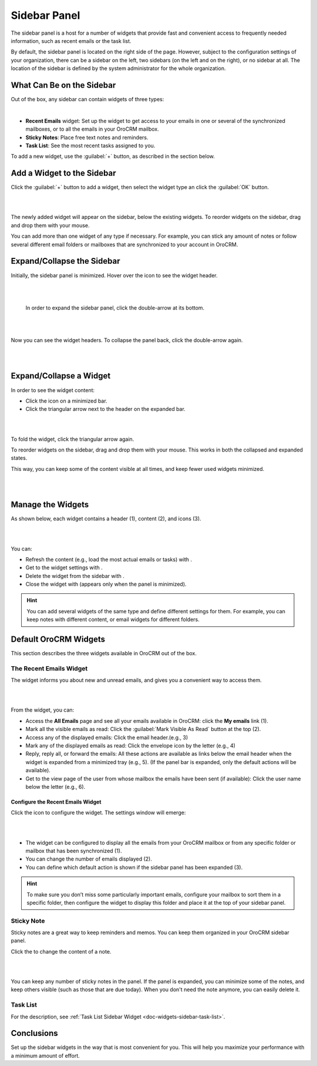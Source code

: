 .. _user-guide-navigation-sidebar-panel:
  
Sidebar Panel
=============

The sidebar panel is a host for a number of widgets that provide fast and convenient access to frequently needed 
information, such as recent emails or the task list. 

By default, the sidebar panel is located on the right side of the page. However, subject to the configuration settings 
of your organization, there can be a sidebar on the left, two sidebars (on the left and on the right), or no sidebar at 
all. The location of the sidebar is defined by the system administrator for the whole organization.


What Can Be on the Sidebar 
--------------------------

Out of the box, any sidebar can contain widgets of three types:


|

.. image:: ../img/navigation/sidebar/sb_icons.png


- **Recent Emails** widget: Set up the widget to get access to your emails in one or several of the
  synchronized mailboxes, or to all the emails in your OroCRM mailbox.

- **Sticky Notes**:  Place free text notes and reminders.

- **Task List**: See the most recent tasks assigned to you.

To add a new widget, use the :guilabel:`+` button, as described in the section below.


Add a Widget to the Sidebar
---------------------------

Click the :guilabel:`+` button to add a widget, then select the widget type an click the :guilabel:`OK` button. 

|

.. image:: ../img/navigation/sidebar/sb_select.png

|


The newly added widget will appear on the sidebar, below the existing widgets. To reorder widgets on the sidebar, drag 
and drop them with your mouse. 

You can add more than one widget of any type if necessary. For example, you can stick any amount of notes or follow 
several different email folders or mailboxes that are synchronized to your account in OroCRM.


Expand/Collapse the Sidebar
---------------------------

Initially, the sidebar panel is minimized. Hover over the icon to see the widget header.

|

.. image:: ../img/navigation/sidebar/sb_hover.png

|

 In order to expand the sidebar panel, click the double-arrow at its bottom.

|

.. image:: ../img/navigation/sidebar/sb_expand.png

|


Now you can see the widget headers. To collapse the panel back, click the double-arrow again.


|

.. image:: ../img/navigation/sidebar/sb_fold.png

|


Expand/Collapse a Widget
------------------------

In order to see the widget content:

- Click the icon on a minimized bar.

- Click the triangular arrow next to the header on the expanded bar.
    
|

.. image:: ../img/navigation/sidebar/sb_expand_view.png

| 

To fold the widget, click the triangular arrow again.

To reorder widgets on the sidebar, drag and drop them with your mouse. This works in both the collapsed and expanded 
states.

This way, you can keep some of the content visible at all times, and keep fewer used widgets minimized.

|

.. image:: ../img/navigation/sidebar/sb_expand_view_1.png

| 

Manage the Widgets
------------------  

As shown below, each widget contains a header (1), content (2), and icons (3).

|

.. image:: ../img/navigation/sidebar/sb_view.png

|



You can:

- Refresh the content (e.g., load the most actual emails or tasks) with |BRefresh|.

- Get to the widget settings with |IcSettings|.

- Delete the widget from the sidebar with |IcDelete|.

- Close the widget with |BCrLOwnerClear|  (appears only when the panel is minimized).


.. hint::

    You can add several widgets of the same type and define different settings for them. For example, you can keep notes 
    with different content, or email widgets for different folders.

    
Default OroCRM Widgets
----------------------

This section describes the three widgets available in OroCRM out of the box.

The Recent Emails Widget
^^^^^^^^^^^^^^^^^^^^^^^^

The widget informs you about new and unread emails, and gives you a convenient way to access them.

|
 
.. image:: ../img/navigation/sidebar/sb_emails.png

|


From the widget, you can:

- Access the **All Emails** page and see all your emails available in OroCRM: click the **My emails** link (1).

- Mark all the visible emails as read: Click the :guilabel:`Mark Visible As Read` button at the top (2).

- Access any of the displayed emails: Click the email header.(e.g., 3)

- Mark any of the displayed emails as read: Click the envelope icon by the letter (e.g., 4)

- Reply, reply all, or forward the emails: All these actions are available as links below the email header when the 
  widget is expanded from a minimized tray (e.g., 5). (If the panel bar is expanded, only the default actions will be 
  available).
  
- Get to the view page of the user from whose mailbox the emails have been sent (if available): Click the user name 
  below the letter (e.g., 6).

  
Configure the Recent Emails Widget
""""""""""""""""""""""""""""""""""

Click the |IcSettings| icon to configure the widget. The settings window will emerge:


|

.. image:: ../img/navigation/sidebar/sb_emails_set.png

|

- The widget can be configured to display all the emails from your OroCRM mailbox or from any specific folder or 
  mailbox that has been synchronized (1).
  
- You can change the number of emails displayed (2).

- You can define which default action is shown if the sidebar panel has been expanded (3).

.. hint::

    To make sure you don’t miss some particularly important emails, configure your mailbox to sort them in a specific 
    folder, then configure the widget to display this folder and place it at the top of your sidebar panel.
  
  
Sticky Note
^^^^^^^^^^^

Sticky notes are a great way to keep reminders and memos. You can keep them organized in your OroCRM sidebar panel.

Click the |IcSettings| to change the content of a note.

|

.. image:: ../img/navigation/sidebar/sb_note.png

|

You can keep any number of sticky notes in the panel. If the panel is expanded, you can minimize some of the notes, and 
keep others visible (such as those that are due today). When you don't need the note anymore, you can easily delete it.



Task List
^^^^^^^^^

For the description, see :ref:`Task List Sidebar Widget <doc-widgets-sidebar-task-list>`.


Conclusions
-----------

Set up the sidebar widgets in the way that is most convenient for you. This will help you maximize your performance with 
a minimum amount of effort.


.. |IcDelete| image:: /img/buttons/IcDelete.png
   :align: middle
   
.. |IcSettings| image:: /img/buttons/IcSettings.png
   :align: middle
   
.. |BRefresh| image:: /img/buttons/BRefresh.png
   :align: middle
   
.. |BCrLOwnerClear| image:: /img/buttons/BCrLOwnerClear.png
   :align: middle